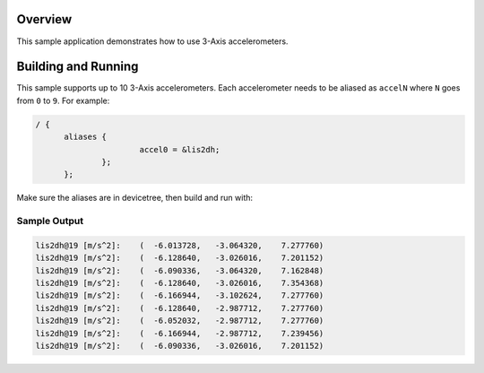 .. zephyr:code-sample:: accel_polling
   :name: Generic 3-Axis accelerometer polling
   :relevant-api: sensor_interface

   Get 3-Axis accelerometer data from a sensor (polling mode).

Overview
********

This sample application demonstrates how to use 3-Axis accelerometers.

Building and Running
********************

This sample supports up to 10 3-Axis accelerometers. Each accelerometer needs
to be aliased as ``accelN`` where ``N`` goes from ``0`` to ``9``. For example:

.. code-block:: devicetree

  / {
  	aliases {
  			accel0 = &lis2dh;
  		};
  	};

Make sure the aliases are in devicetree, then build and run with:

.. zephyr-app-commands::
   :zephyr-app: samples/sensor/accel_polling
   :board: <board to use>
   :goals: build flash
   :compact:

Sample Output
=============

.. code-block:: console

       lis2dh@19 [m/s^2]:    (  -6.013728,   -3.064320,    7.277760)
       lis2dh@19 [m/s^2]:    (  -6.128640,   -3.026016,    7.201152)
       lis2dh@19 [m/s^2]:    (  -6.090336,   -3.064320,    7.162848)
       lis2dh@19 [m/s^2]:    (  -6.128640,   -3.026016,    7.354368)
       lis2dh@19 [m/s^2]:    (  -6.166944,   -3.102624,    7.277760)
       lis2dh@19 [m/s^2]:    (  -6.128640,   -2.987712,    7.277760)
       lis2dh@19 [m/s^2]:    (  -6.052032,   -2.987712,    7.277760)
       lis2dh@19 [m/s^2]:    (  -6.166944,   -2.987712,    7.239456)
       lis2dh@19 [m/s^2]:    (  -6.090336,   -3.026016,    7.201152)
